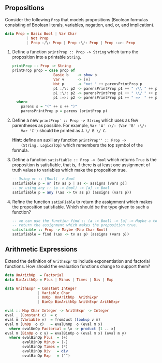 ** Propositions

Consider the following ~Prop~ that models propositions (Boolean
formulas consisting of Boolean literals, variables, negation, and, or,
and implication).

#+BEGIN_SRC haskell
data Prop = Basic Bool | Var Char
          | Not Prop
          | Prop :/\: Prop | Prop :\/: Prop | Prop :=>: Prop
#+END_SRC

1. Define a function ~printProp :: Prop -> String~ which turns the
     proposition into a printable ~String~.


   #+BEGIN_SRC haskell :solution
   printProp :: Prop -> String
   printProp prop = case prop of
                      Basic b    -> show b
                      Var v      -> [v]
                      Not p      -> "not " ++ parensPrintProp p
                      p1 :/\: p2 -> parensPrintProp p1 ++ " /\\ " ++ parensPrintProp p2
                      p1 :\/: p2 -> parensPrintProp p1 ++ " \\/ " ++ parensPrintProp p2
                      p1 :=>: p2 -> parensPrintProp p1 ++ " =>  " ++ parensPrintProp p2
     where
       parens s = "(" ++ s ++ ")"
       parensPrintProp p = parens (printProp p)
   #+END_SRC

2. Define a new ~printProp' :: Prop -> String~ which uses as few
     parentheses as possible. For example, ~Var 'A' :\/: (Var 'B' :\/:
     Var 'C')~ should be printed as ~A \/ B \/ C~.

     *Hint:* define an auxiliary function ~printProp'' :: Prop ->
     (String, LogicalOp)~ which remembers the top symbol of the
     formula.


3. Define a function ~satisfiable :: Prop -> Bool~ which returns
   ~True~ is the proposition is satisfiable, that is, if there is at
     least one assignment of truth values to variables which make the
     proposition true.

   #+BEGIN_SRC haskell :solution
   -- Using or :: [Bool] -> Bool
   satisfiable p = or [tv as p | as <- assigns (vars p)]
   -- or using any :: (a -> Bool) -> [a] -> Bool
   satisfiable p = any (\as -> tv as p) (assigns (vars p))
   #+END_SRC

4. Refine the function ~satisFiable~ to return the assignment which
   makes the proposition satisfiable. Which should be the type given
   to such a function?

   #+BEGIN_SRC haskell :solution
   -- we can use the function find :: (a -> Bool) -> [a] -> Maybe a to
   -- return the assignment which makes the proposition true.
   satisfiable :: Prop -> Maybe (Map Char Bool)
   satisfiable = find (\as -> tv as p) (assigns (vars p))
   #+END_SRC

** Arithmetic Expressions

Extend the definition of ~ArithExpr~ to include exponentiation and
factorial functions. How should the evaluation functions change to
support them?

#+BEGIN_SRC haskell :solution
data UnArithOp  = Factorial
data BinArithOp = Plus | Minus | Times | Div | Exp

data ArithExpr = Constant Integer
               | Variable Char
               | UnOp  UnArithOp  ArithExpr
               | BinOp BinArithOp ArithExpr ArithExpr

eval :: Map Char Integer -> ArithExpr -> Integer
eval _ (Constant c)  = c
eval m (Variable v)  = fromJust (lookup v m)
eval m (UnOp  o x)   = evalUnOp  o (eval m x)
  where evalUnOp Factorial = \x -> product [1 .. x]
eval m (BinOp o x y) = evalBinOp o (eval m x) (eval m y)
  where evalBinOp Plus  = (+)
        evalBinOp Minus = (-)
        evalBinOp Times = (*)
        evalBinOp Div   = div
        evalBinOp Exp   = (^^)
#+END_SRC
